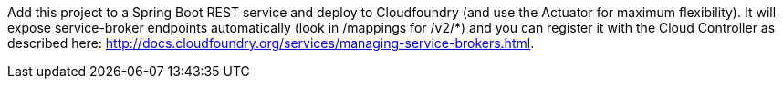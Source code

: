 Add this project to a Spring Boot REST service and deploy to
Cloudfoundry (and use the Actuator for maximum flexibility). It will
expose service-broker endpoints automatically (look in /mappings for
/v2/*) and you can register it with the Cloud Controller as described
here:
http://docs.cloudfoundry.org/services/managing-service-brokers.html[http://docs.cloudfoundry.org/services/managing-service-brokers.html].

